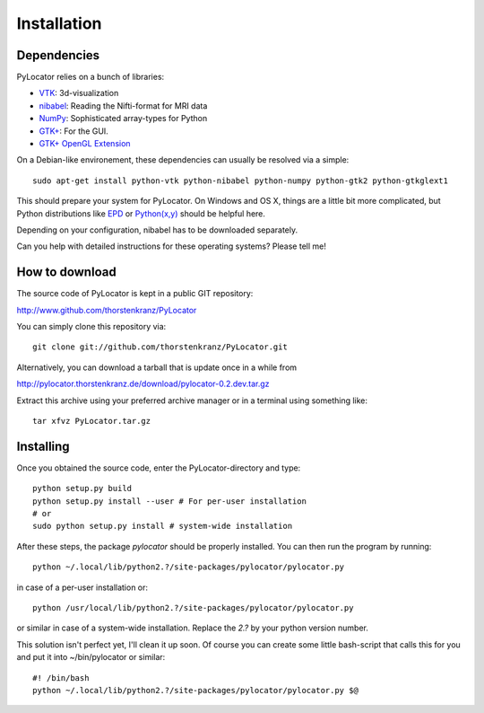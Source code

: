 Installation
============

Dependencies
-------------
PyLocator relies on a bunch of libraries:

* `VTK <http://www.vtk.org>`_: 3d-visualization
* `nibabel <http://nipy.sourceforge.net/nibabel/>`_: Reading the Nifti-format for MRI data
* `NumPy <http://www.scipy.org>`_: Sophisticated array-types for Python
* `GTK+ <http://www.pygtk.org/>`_: For the GUI.
* `GTK+ OpenGL Extension <http://projects.gnome.org/gtkglext/>`_

On a Debian-like environement, these dependencies can usually be resolved via a simple::

  sudo apt-get install python-vtk python-nibabel python-numpy python-gtk2 python-gtkglext1

This should prepare your system for PyLocator. On Windows and OS X, things are a little bit 
more complicated, but Python distributions like `EPD <http://www.enthought.com/products/epd.php>`_
or `Python(x,y) <http://www.pythonxy.com/>`_ should be helpful here.

Depending on your configuration, nibabel has to be downloaded separately.

Can you help with detailed instructions for these operating systems? Please tell me!


How to download
---------------
The source code of PyLocator is kept in a public GIT repository:

http://www.github.com/thorstenkranz/PyLocator

You can simply clone this repository via::

  git clone git://github.com/thorstenkranz/PyLocator.git

Alternatively, you can download a tarball that is update once in a while from

http://pylocator.thorstenkranz.de/download/pylocator-0.2.dev.tar.gz

Extract this archive using your preferred archive manager or in a terminal using something like::

  tar xfvz PyLocator.tar.gz

Installing
-------------
Once you obtained the source code, enter the PyLocator-directory and type::

  python setup.py build
  python setup.py install --user # For per-user installation
  # or
  sudo python setup.py install # system-wide installation

After these steps, the package *pylocator* should be properly installed. You can then run the program
by running::

  python ~/.local/lib/python2.?/site-packages/pylocator/pylocator.py

in case of a per-user installation or::

  python /usr/local/lib/python2.?/site-packages/pylocator/pylocator.py

or similar in case of a system-wide installation. Replace the *2.?* by your python version number. 

This solution isn't perfect yet, I'll clean it up soon. Of course you can create some little bash-script 
that calls this for you and put it into ~/bin/pylocator or similar::

  #! /bin/bash
  python ~/.local/lib/python2.?/site-packages/pylocator/pylocator.py $@



